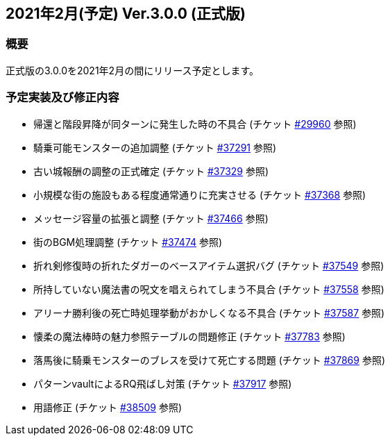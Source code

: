 :lang: ja
:doctype: article

## 2021年2月(予定) Ver.3.0.0 (正式版)

### 概要

正式版の3.0.0を2021年2月の間にリリース予定とします。

### 予定実装及び修正内容

* 帰還と階段昇降が同ターンに発生した時の不具合 (チケット link:https://osdn.net/projects/hengband/ticket/29960[#29960] 参照)
* 騎乗可能モンスターの追加調整 (チケット link:https://osdn.net/projects/hengband/ticket/37291[#37291] 参照)
* 古い城報酬の調整の正式確定 (チケット link:https://osdn.net/projects/hengband/ticket/37329[#37329] 参照)
* 小規模な街の施設もある程度通常通りに充実させる (チケット link:https://osdn.net/projects/hengband/ticket/37368[#37368] 参照)
* メッセージ容量の拡張と調整 (チケット link:https://osdn.net/projects/hengband/ticket/37466[#37466] 参照)
* 街のBGM処理調整 (チケット link:https://osdn.net/projects/hengband/ticket/37474[#37474] 参照)
* 折れ剣修復時の折れたダガーのベースアイテム選択バグ (チケット link:https://osdn.net/projects/hengband/ticket/37549[#37549] 参照)
* 所持していない魔法書の呪文を唱えられてしまう不具合 (チケット link:https://osdn.net/projects/hengband/ticket/37558[#37558] 参照)
* アリーナ勝利後の死亡時処理挙動がおかしくなる不具合 (チケット link:https://osdn.net/projects/hengband/ticket/37587[#37587] 参照)
* 懐柔の魔法棒時の魅力参照テーブルの問題修正 (チケット link:https://osdn.net/projects/hengband/ticket/37783[#37783] 参照)
* 落馬後に騎乗モンスターのブレスを受けて死亡する問題 (チケット link:https://osdn.net/projects/hengband/ticket/37869[#37869] 参照)
* パターンvaultによるRQ飛ばし対策 (チケット link:https://osdn.net/projects/hengband/ticket/37917[#37917] 参照)
* 用語修正 (チケット link:https://osdn.net/projects/hengband/ticket/38509[#38509] 参照)
